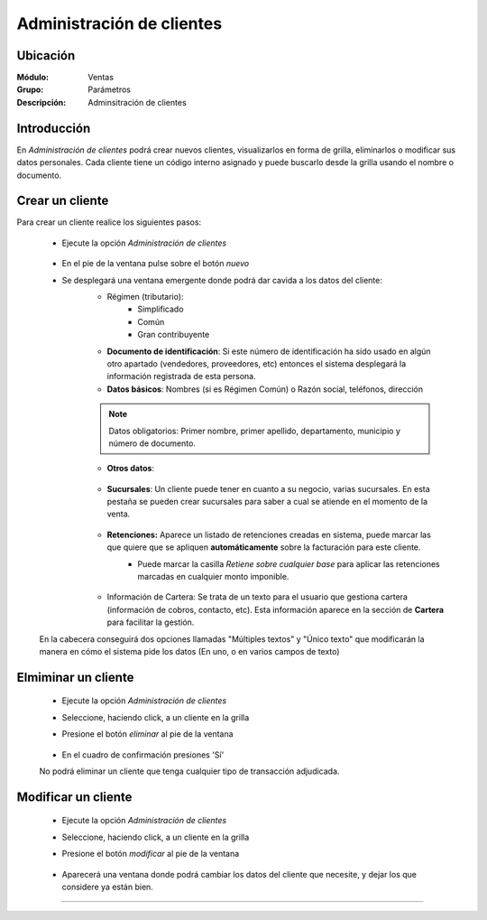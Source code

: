 ==========================
Administración de clientes
==========================

Ubicación
=========

:Módulo:
 Ventas

:Grupo:
 Parámetros

:Descripción:
  Adminsitración de clientes

Introducción
============

En *Administración de clientes* podrá crear nuevos clientes, visualizarlos en forma de grilla, eliminarlos o modificar sus datos personales. Cada cliente tiene un código interno asignado y puede buscarlo desde la grilla usando el nombre o documento.

Crear un cliente
================

Para crear un cliente realice los siguientes pasos:
 	
 	- Ejecute la opción *Administración de clientes*

 		 .. figure:: images/0.png
   			:align: center

 	- En el pie de la ventana pulse sobre el botón |wznew.bmp| *nuevo*
 	- Se desplegará una ventana emergente donde podrá dar cavida a los datos del cliente:
 		- Régimen (tributario): 
 			- Simplificado
 			- Común
 			- Gran contribuyente
 		- **Documento de identificación**: Si este número de identificación ha sido usado en algún otro apartado (vendedores, proveedores, etc) entonces el sistema desplegará la información registrada de esta persona.
 		- **Datos básicos**: Nombres (si es Régimen Común) o Razón social, teléfonos, dirección

 		.. NOTE::

 			Datos obligatorios: Primer nombre, primer apellido, departamento, municipio y número de documento.

 		- **Otros datos**: 

 			 .. figure:: images/3a.png
   				:align: center

 				- Nombre comercial: Nombre del establecimiento (no razón social)
 				- lista de precios: Las listas de precios pueden ser asociadas a un cliente específico con el fin de ofrecer precios especiales al mismo. Vea `Configurar lista de precios <>`_ Esta lista será cargada automáticamente al elegir este cliente.
 				- vendedor destinado: Un vendedor puede ser asociado  a un cliente. Será cargado automáticamente en el momento de hacer una venta a este cliente.
 				- Email
 				- Plazo de crédito: El número aquí indicado será mostrado automáticamente en el momento de la facturación al elegir este cliente.
 				- Bloquear ventas a este cliente: Un usuario puede bloquear un cliente para que no pueda efectuar compras, dejando una aclaratoria en un campo de texto emergente. Cuando se vaya a facturar al cliente, la razón establecida por el usuario será mostrada en pantalla.
 				- Este cliente es exento de IVA: Márquela para que en el momento de la facturación, el IVA no se atribuya al monto.
 				- Fecha de nacimiento

			 .. figure:: images/1.png
			   :align: center

 			

 		- **Sucursales**: Un cliente puede tener en cuanto a su negocio, varias sucursales. En esta pestaña se pueden crear sucursales para saber a cual se atiende en el momento de la venta. 


 			 .. figure:: images/3b.png
   					:align: center

 		- **Retenciones:** Aparece un listado de retenciones creadas en sistema, puede marcar las que quiere que se apliquen **automáticamente** sobre la facturación para este cliente. 
 			- Puede marcar la casilla *Retiene sobre cualquier base* para aplicar las retenciones marcadas en cualquier monto imponible.


 				 .. figure:: images/3c.png
   			          :align: center

 		- Información de Cartera: Se trata de un texto para el usuario que gestiona cartera (información de cobros, contacto, etc). Esta información aparece en la sección de **Cartera** para facilitar la gestión.

 	En la cabecera conseguirá dos opciones llamadas "Múltiples textos" y "Único texto" que modificarán la manera en cómo el sistema pide los datos (En uno, o en varios campos de texto)



Elmiminar un cliente
====================
 	- Ejecute la opción *Administración de clientes*
 	- Seleccione, haciendo click, a un cliente en la grilla
 	- Presione el botón |delete.bmp| *eliminar* al pie de la ventana

		 .. figure:: images/2.png
		   :align: center

 	- En el cuadro de confirmación presiones 'Sí'

 	.. Note:
 	No podrá eliminar un cliente que tenga cualquier tipo de transacción adjudicada.


Modificar un cliente
====================

 	- Ejecute la opción *Administración de clientes*
 	- Seleccione, haciendo click, a un cliente en la grilla
 	- Presione el botón |wzedit.bmp| *modificar* al pie de la ventana
		 
		 .. figure:: images/3.png
		   :align: center

 	- Aparecerá una ventana donde podrá cambiar los datos del cliente que necesite, y dejar los que considere ya están bien.




--------------------------------------------

.. |pdf_logo.gif| image:: /_images/generales/pdf_logo.gif
.. |excel.bmp| image:: /_images/generales/excel.bmp
.. |codbar.png| image:: /_images/generales/codbar.png
.. |printer_q.bmp| image:: /_images/generales/printer_q.bmp
.. |calendaricon.gif| image:: /_images/generales/calendaricon.gif
.. |gear.bmp| image:: /_images/generales/gear.bmp
.. |openfolder.bmp| image:: /_images/generales/openfold.bmp
.. |library_listview.bmp| image:: /_images/generales/library_listview.png
.. |plus.bmp| image:: /_images/generales/plus.bmp
.. |wzedit.bmp| image:: /_images/generales/wzedit.bmp
.. |buscar.bmp| image:: /_images/generales/buscar.bmp
.. |delete.bmp| image:: /_images/generales/delete.bmp
.. |btn_ok.bmp| image:: /_images/generales/btn_ok.bmp
.. |refresh.bmp| image:: /_images/generales/refresh.bmp
.. |descartar.bmp| image:: /_images/generales/descartar.bmp
.. |save.bmp| image:: /_images/generales/save.bmp
.. |wznew.bmp| image:: /_images/generales/wznew.bmp